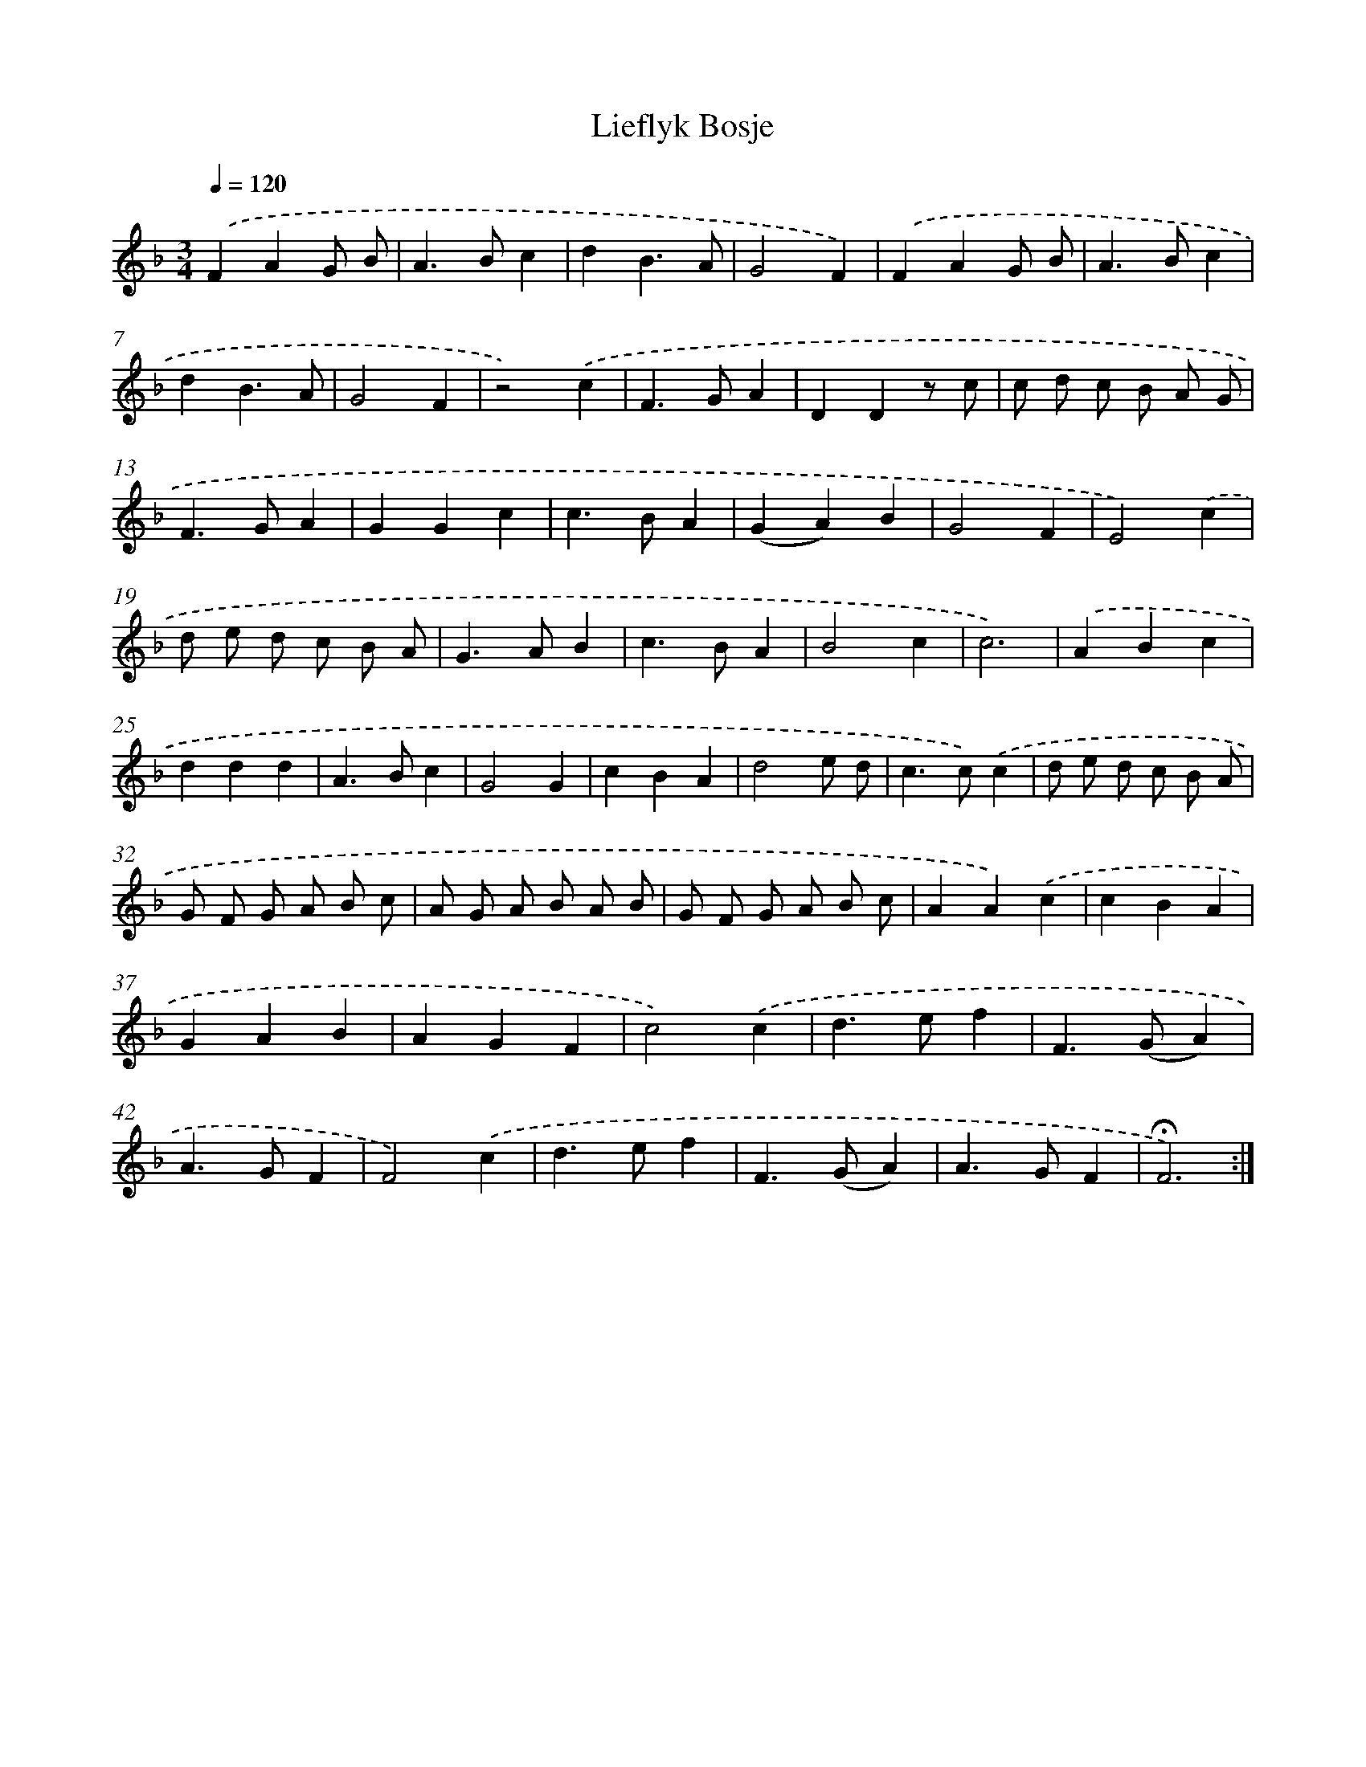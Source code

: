 X: 17401
T: Lieflyk Bosje
%%abc-version 2.0
%%abcx-abcm2ps-target-version 5.9.1 (29 Sep 2008)
%%abc-creator hum2abc beta
%%abcx-conversion-date 2018/11/01 14:38:12
%%humdrum-veritas 4063739834
%%humdrum-veritas-data 3483959347
%%continueall 1
%%barnumbers 0
L: 1/4
M: 3/4
Q: 1/4=120
K: F clef=treble
.('FAG/ B/ |
A>Bc |
dB3/A/ |
G2F) |
.('FAG/ B/ |
A>Bc |
dB3/A/ |
G2F |
z2).('c |
F>GA |
DDz/ c/ |
c/ d/ c/ B/ A/ G/ |
F>GA |
GGc |
c>BA |
(GA)B |
G2F |
E2).('c |
d/ e/ d/ c/ B/ A/ |
G>AB |
c>BA |
B2c |
c3) |
.('ABc |
ddd |
A>Bc |
G2G |
cBA |
d2e/ d/ |
c>c).('c |
d/ e/ d/ c/ B/ A/ |
G/ F/ G/ A/ B/ c/ |
A/ G/ A/ B/ A/ B/ |
G/ F/ G/ A/ B/ c/ |
AA).('c |
cBA |
GAB |
AGF |
c2).('c |
d>ef |
F>(GA) |
A>GF |
F2).('c |
d>ef |
F>(GA) |
A>GF |
!fermata!F3) :|]
